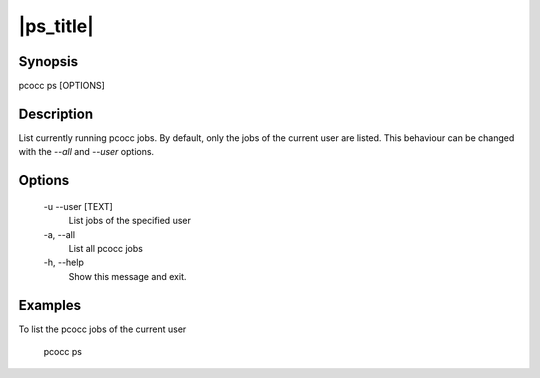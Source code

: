 .. _ps:

|ps_title|
===============

Synopsis
********

pcocc ps [OPTIONS]

Description
***********

List currently running pcocc jobs. By default, only the jobs of the current user are listed. This behaviour can be changed with the *--all* and *--user* options.

Options
*******
  -u \-\-user [TEXT]
            List jobs of the specified user

  -a, \-\-all
            List all pcocc jobs

  -h, \-\-help
            Show this message and exit.

Examples
********

To list the pcocc jobs of the current user

  pcocc ps

